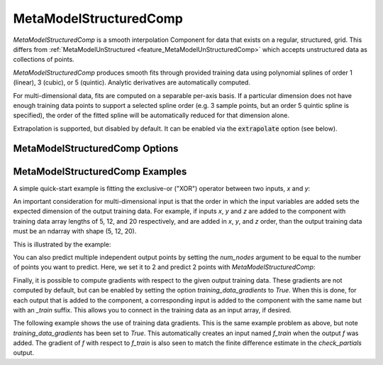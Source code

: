.. _feature_MetaModelStructuredComp:

***********************
MetaModelStructuredComp
***********************

`MetaModelStructuredComp` is a smooth interpolation Component for data that exists on a regular, structured, grid.
This differs from :ref:`MetaModelUnStructured <feature_MetaModelUnStructuredComp>` which accepts unstructured data as collections of points.

`MetaModelStructuredComp` produces smooth fits through provided training data using polynomial
splines of order 1 (linear), 3 (cubic), or 5 (quintic). Analytic
derivatives are automatically computed.

For multi-dimensional data, fits are computed
on a separable per-axis basis. If a particular dimension does not have
enough training data points to support a selected spline order (e.g. 3
sample points, but an order 5 quintic spline is specified), the order of the
fitted spline will be automatically reduced for that dimension alone.

Extrapolation is supported, but disabled by default. It can be enabled
via the :code:`extrapolate` option (see below).

MetaModelStructuredComp Options
-------------------------------

.. embed-options::
    openmdao.components.meta_model_structured_comp
    MetaModelStructuredComp
    options

MetaModelStructuredComp Examples
--------------------------------

A simple quick-start example is fitting the exclusive-or ("XOR") operator between
two inputs, `x` and `y`:

.. embed-code::
    openmdao.components.tests.test_meta_model_structured_comp.TestMetaModelStructuredCompMapFeature.test_xor
    :layout: code, output


An important consideration for multi-dimensional input is that the order in which
the input variables are added sets the expected dimension of the output
training data. For example, if inputs `x`, `y` and `z` are added to the component
with training data array lengths of 5, 12, and 20 respectively, and are added
in `x`, `y`, and `z` order, than the output training data must be an ndarray
with shape (5, 12, 20).

This is illustrated by the example:

.. embed-code::
    openmdao.components.tests.test_meta_model_structured_comp.TestMetaModelStructuredCompMapFeature.test_shape
    :layout: code, output

You can also predict multiple independent output points by setting the `num_nodes` argument to be equal to the number of
points you want to predict. Here, we set it to 2 and predict 2 points with `MetaModelStructuredComp`:

.. embed-code::
    openmdao.components.tests.test_meta_model_structured_comp.TestMetaModelStructuredCompMapFeature.test_vectorized
    :layout: code, output


Finally, it is possible to compute gradients with respect to the given
output training data. These gradients are not computed by default, but
can be enabled by setting the option `training_data_gradients` to `True`.
When this is done, for each output that is added to the component, a
corresponding input is added to the component with the same name but with an
`_train` suffix. This allows you to connect in the training data as an input
array, if desired.

The following example shows the use of training data gradients. This is the
same example problem as above, but note `training_data_gradients` has been set
to `True`. This automatically creates an input named `f_train` when the output
`f` was added. The gradient of `f` with respect to `f_train` is also seen to
match the finite difference estimate in the `check_partials` output.

.. embed-code::
    openmdao.components.tests.test_meta_model_structured_comp.TestMetaModelStructuredCompMapFeature.test_training_derivatives
    :layout: code, output

.. tags:: MetaModelStructuredComp, Component
